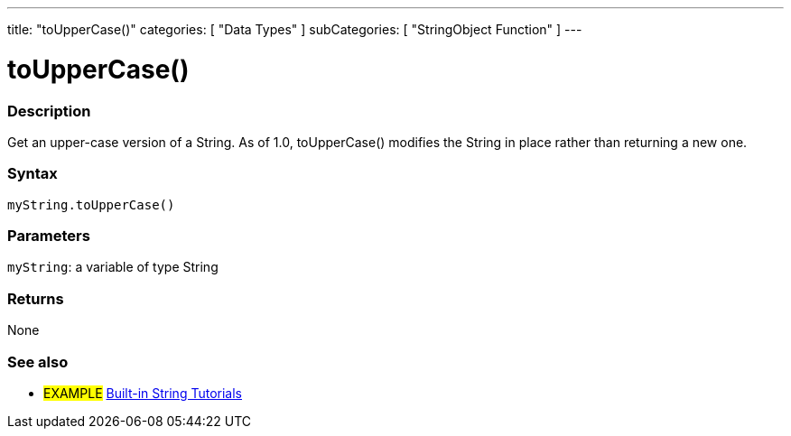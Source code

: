 ﻿---
title: "toUpperCase()"
categories: [ "Data Types" ]
subCategories: [ "StringObject Function" ]
---





= toUpperCase()


// OVERVIEW SECTION STARTS
[#overview]
--

[float]
=== Description
Get an upper-case version of a String. As of 1.0, toUpperCase() modifies the String in place rather than returning a new one.
[%hardbreaks]


[float]
=== Syntax
`myString.toUpperCase()`

[float]
=== Parameters
`myString`: a variable of type String


[float]
=== Returns
None

--
// OVERVIEW SECTION ENDS



// HOW TO USE SECTION ENDS


// SEE ALSO SECTION
[#see_also]
--

[float]
=== See also

[role="example"]
* #EXAMPLE# https://www.arduino.cc/en/Tutorial/BuiltInExamples#strings[Built-in String Tutorials]
--
// SEE ALSO SECTION ENDS
